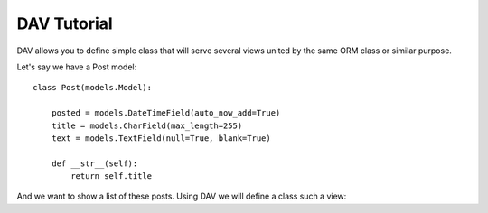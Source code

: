 DAV Tutorial
============

DAV allows you to define simple class that will serve several views united by 
the same ORM class or similar purpose. 

Let's say we have a Post model::

   class Post(models.Model):
   
       posted = models.DateTimeField(auto_now_add=True)
       title = models.CharField(max_length=255)
       text = models.TextField(null=True, blank=True)
   
       def __str__(self):
           return self.title

And we want to show a list of these posts. Using DAV we will define a class 
such a view::

   